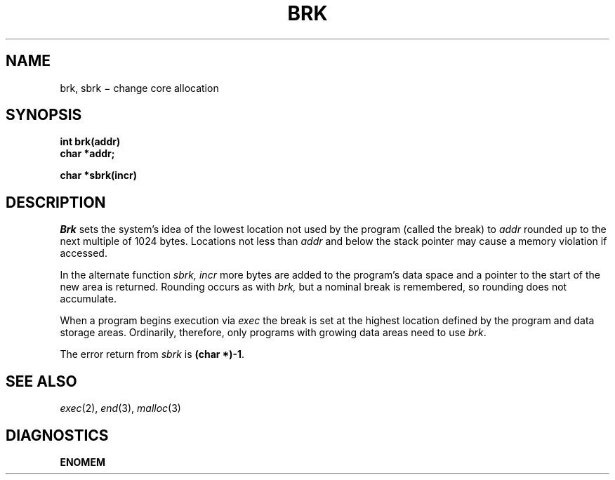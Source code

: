 .TH BRK 2
.CT 2 mem_man
.SH NAME
brk, sbrk \(mi change core allocation
.SH SYNOPSIS
.nf
.B int brk(addr)
.B char *addr;
.PP
.B char *sbrk(incr)
.fi
.SH DESCRIPTION
.I Brk
sets the system's idea of the lowest location not used by the program
(called the break)
to
.I addr
rounded up to the next multiple of 1024 bytes.
Locations not less than
.I addr
and below the stack pointer
may cause a memory violation if accessed.
.PP
In the alternate function
.I sbrk,
.I incr
more bytes are added to the
program's data space and a pointer to the
start of the new area is returned.
Rounding occurs as with
.I brk,
but a nominal break is remembered, so rounding does not accumulate.
.PP
When a program begins execution via
.I exec
the break is set at the
highest location defined by the program
and data storage areas.
Ordinarily, therefore, only programs with growing
data areas need to use
.IR brk .
.PP
The error return from
.I sbrk
is
.BR "(char *)-1" .
.SH "SEE ALSO"
.IR exec (2),
.IR end (3),
.IR malloc (3)
.SH DIAGNOSTICS
.B ENOMEM
